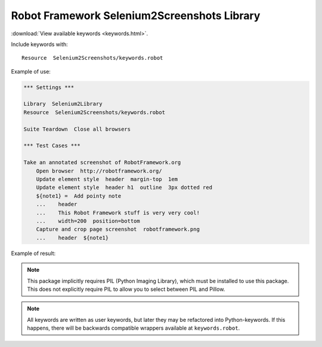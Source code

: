 Robot Framework Selenium2Screenshots Library
============================================

:download:`View available keywords <keywords.html>`.

Include keywords with::

   Resource  Selenium2Screenshots/keywords.robot

Example of use:

.. code:: robotframework

   *** Settings ***

   Library  Selenium2Library
   Resource  Selenium2Screenshots/keywords.robot

   Suite Teardown  Close all browsers

   *** Test Cases ***

   Take an annotated screenshot of RobotFramework.org
       Open browser  http://robotframework.org/
       Update element style  header  margin-top  1em
       Update element style  header h1  outline  3px dotted red
       ${note1} =  Add pointy note
       ...    header
       ...    This Robot Framework stuff is very very cool!
       ...    width=200  position=bottom
       Capture and crop page screenshot  robotframework.png
       ...    header  ${note1}

Example of result:

.. image:: robotframework.png
   :width: 600

.. robotframework::
   :creates: robotframework.png

.. note:: This package implicitly requires PIL (Python Imaging Library), which
   must be installed to use this package. This does not explicitly require PIL
   to allow you to select between PIL and Pillow.

.. note:: All keywords are written as user keywords, but later they may be
   refactored into Python-keywords. If this happens, there will be backwards
   compatible wrappers available at ``keywords.robot``.
